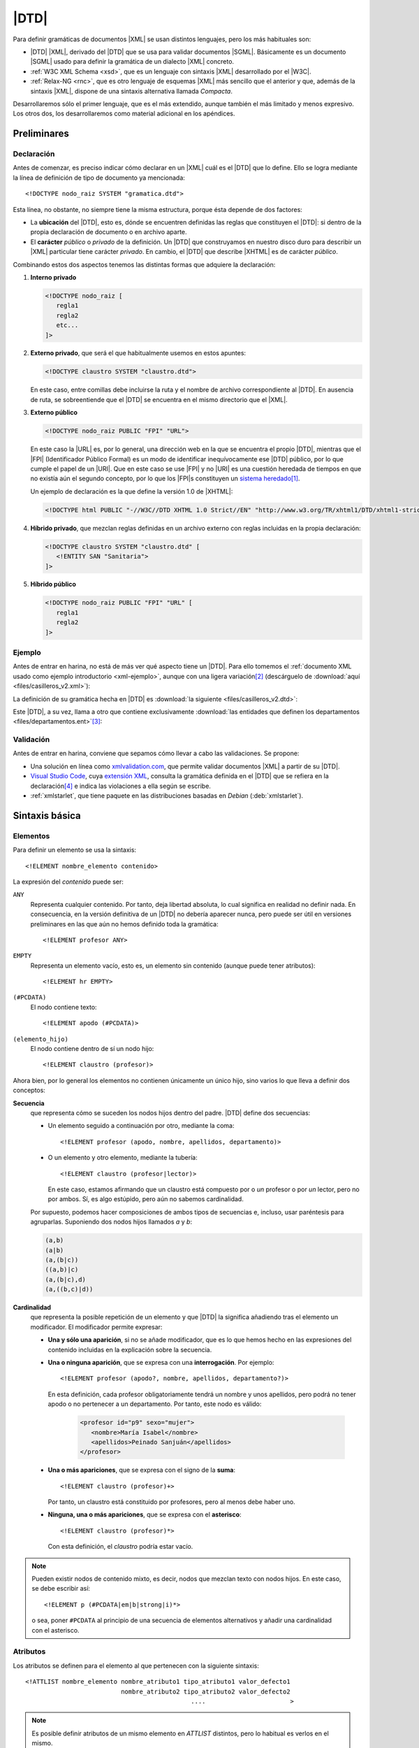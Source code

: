 .. highlight:: dtd

.. _dtd:

*****
|DTD|
*****
Para definir gramáticas de documentos |XML| se usan distintos lenguajes, pero
los más habituales son:

* |DTD| |XML|, derivado del |DTD| que se usa para validar documentos |SGML|.
  Básicamente es un documento |SGML| usado para definir la gramática de un
  dialecto |XML| concreto.
* :ref:`W3C XML Schema <xsd>`, que es un lenguaje con sintaxis |XML| desarrollado
  por el |W3C|.
* :ref:`Relax-NG <rnc>`, que es otro lenguaje de esquemas |XML| más sencillo que
  el anterior y que, además de la sintaxis |XML|, dispone de una sintaxis
  alternativa llamada *Compacta*.

Desarrollaremos sólo el primer lenguaje, que es el más extendido, aunque también
el más limitado y menos expresivo. Los otros dos, los desarrollaremos como
material adicional en los apéndices.

Preliminares
************

.. _dtd-doctype:

Declaración
===========
Antes de comenzar, es preciso indicar cómo declarar en un |XML| cuál es el |DTD|
que lo define. Ello se logra mediante la línea de definición de tipo de
documento ya mencionada::

   <!DOCTYPE nodo_raiz SYSTEM "gramatica.dtd">

Esta línea, no obstante, no siempre tiene la misma estructura, porque ésta
depende de dos factores:

* La **ubicación** del |DTD|, esto es, dónde se encuentren definidas las reglas
  que constituyen el |DTD|: si dentro de la propia declaración de documento o en
  archivo aparte.

* El **carácter** *público* o *privado* de la definición. Un |DTD| que
  construyamos en nuestro disco duro para describir un |XML| particular tiene
  carácter *privado*. En cambio, el |DTD| que describe |XHTML| es de carácter
  *público*.

Combinando estos dos aspectos tenemos las distintas formas que adquiere la
declaración:

#. **Interno privado**

   .. code-block:: xml

      <!DOCTYPE nodo_raiz [
         regla1
         regla2
         etc...
      ]>

#. **Externo privado**, que será el que habitualmente usemos en estos apuntes:

   .. code-block:: xml

      <!DOCTYPE claustro SYSTEM "claustro.dtd">

   En este caso, entre comillas debe incluirse la ruta y el nombre de archivo
   correspondiente al |DTD|. En ausencia de ruta, se sobreentiende que el |DTD|
   se encuentra en el mismo directorio que el |XML|.

#. **Externo público**

   .. code-block:: xml

      <!DOCTYPE nodo_raiz PUBLIC "FPI" "URL">

   En este caso la |URL| es, por lo general, una dirección web en la que se
   encuentra el propio |DTD|, mientras que el |FPI| (Identificador Público
   Formal) es un modo de identificar inequívocamente ese |DTD| público, por lo
   que cumple el papel de un |URI|. Que en este caso se use |FPI| y no |URI| es
   una cuestión heredada de tiempos en que no existía aún el segundo concepto,
   por lo que los |FPI|\ s constituyen un `sistema heredado
   <https://es.wikipedia.org/wiki/Sistema_heredado>`_\ [#]_.

   Un ejemplo de declaración es la que define la versión 1.0 de |XHTML|:

   .. code-block:: xml

      <!DOCTYPE html PUBLIC "-//W3C//DTD XHTML 1.0 Strict//EN" "http://www.w3.org/TR/xhtml1/DTD/xhtml1-strict.dtd">

#. **Híbrido privado**, que mezclan reglas definidas en un archivo externo con
   reglas incluidas en la propia declaración:

   .. code-block:: xml

      <!DOCTYPE claustro SYSTEM "claustro.dtd" [
         <!ENTITY SAN "Sanitaria">
      ]>

#. **Híbrido público**

   .. code-block:: xml

      <!DOCTYPE nodo_raiz PUBLIC "FPI" "URL" [
         regla1
         regla2
      ]>

Ejemplo
=======
Antes de entrar en harina, no está de más ver qué aspecto tiene un |DTD|. Para
ello tomemos el :ref:`documento XML usado como ejemplo introductorio
<xml-ejemplo>`, aunque con una ligera variación\ [#]_ (descárguelo de :download:`aquí
<files/casilleros_v2.xml>`):

.. dropdown:: XML de casilleros

   .. literalinclude:: files/casilleros_v2.xml
      :language: xml

La definición de su gramática hecha en |DTD| es :download:`la siguiente
<files/casilleros_v2.dtd>`:

.. dropdown:: DTD de casilleros

   .. literalinclude:: files/casilleros_v2.dtd

Este |DTD|, a su vez, llama a otro que contiene exclusivamente :download:`las
entidades que definen los departamentos <files/departamentos.ent>`\ [#]_:

.. dropdown:: DTD de definición de entidades

   .. literalinclude:: files/departamentos.ent

.. _xml-valid:

Validación
==========
Antes de entrar en harina, conviene que sepamos cómo llevar a cabo las
validaciones. Se propone:

.. rst-class:: simple

- Una solución en línea como `xmlvalidation.com
  <https://www.xmlvalidation.com/>`_, que permite validar documentos |XML| a
  partir de su |DTD|.
- `Visual Studio Code`_, cuya `extensión XML
  <https://marketplace.visualstudio.com/items?itemName=redhat.vscode-xml>`_,
  consulta la gramática definida en el |DTD| que se refiera en la declaración\
  [#]_ e indica las violaciones a ella según se escribe.

- :ref:`xmlstarlet`, que tiene paquete en las distribuciones basadas en
  *Debian* (:deb:`xmlstarlet`).

Sintaxis básica
***************

.. _dtd-ele:

Elementos
=========
Para definir un elemento se usa la sintaxis::

   <!ELEMENT nombre_elemento contenido>

La expresión del *contenido* puede ser:

``ANY``
   Representa cualquier contenido. Por tanto, deja libertad absoluta, lo cual
   significa en realidad no definir nada. En consecuencia, en la versión
   definitiva de un |DTD| no debería aparecer nunca, pero puede ser útil en
   versiones preliminares en las que aún no hemos definido toda la gramática::

      <!ELEMENT profesor ANY>

``EMPTY``
   Representa un elemento vacío, esto es, un elemento sin contenido (aunque puede
   tener atributos)::

      <!ELEMENT hr EMPTY>

``(#PCDATA)``
   El nodo contiene texto::

      <!ELEMENT apodo (#PCDATA)>

``(elemento_hijo)``
   El nodo contiene dentro de sí un nodo hijo::

      <!ELEMENT claustro (profesor)>

Ahora bien, por lo general los elementos no contienen únicamente un único hijo,
sino varios lo que lleva a definir dos conceptos:

**Secuencia**
   que representa cómo se suceden los nodos hijos dentro del padre. |DTD| define
   dos secuencias:

   - Un elemento seguido a continuación por otro, mediante la coma::

      <!ELEMENT profesor (apodo, nombre, apellidos, departamento)>
   
   - O un elemento y otro elemento, mediante la tubería::

      <!ELEMENT claustro (profesor|lector)>

     En este caso, estamos afirmando que un claustro está compuesto por o *un*
     profesor o por *un* lector, pero no por ambos. Sí, es algo estúpido, pero
     aún no sabemos cardinalidad.

   Por supuesto, podemos hacer composiciones de ambos tipos de secuencias e,
   incluso, usar paréntesis para agruparlas. Suponiendo dos nodos hijos llamados
   *a* y *b*:

   .. code-block:: none

      (a,b)
      (a|b)
      (a,(b|c))
      ((a,b)|c)
      (a,(b|c),d)
      (a,((b,c)|d))

.. _dtd-cardinalidad:

**Cardinalidad**
   que representa la posible repetición de un elemento y que |DTD| la significa
   añadiendo tras el elemento un modificador. El modificador permite expresar:

   - **Una y sólo una aparición**, si no se añade modificador, que es lo que hemos
     hecho en las expresiones del contenido incluidas en la explicación sobre la
     secuencia.

   - **Una o ninguna aparición**, que se expresa con una **interrogación**. Por
     ejemplo::

         <!ELEMENT profesor (apodo?, nombre, apellidos, departamento?)>

     En esta definición, cada profesor obligatoriamente tendrá un nombre y unos
     apellidos, pero podrá no tener apodo o no pertenecer a un departamento. Por
     tanto, este nodo es válido:

      .. code-block:: xml

         <profesor id="p9" sexo="mujer">
            <nombre>María Isabel</nombre>
            <apellidos>Peinado Sanjuán</apellidos>
         </profesor>

   - **Una o más apariciones**, que se expresa con el signo de la **suma**::

         <!ELEMENT claustro (profesor)+>

     Por tanto, un claustro está constituido por profesores, pero al menos debe
     haber uno.

   - **Ninguna, una o más apariciones**, que se expresa con el **asterisco**::

         <!ELEMENT claustro (profesor)*>

     Con esta definición, el *claustro* podría estar vacío.

.. note:: Pueden existir nodos de contenido mixto, es decir, nodos que mezclan
   texto con nodos hijos. En este caso, se debe escribir así::

      <!ELEMENT p (#PCDATA|em|b|strong|i)*>

   o sea, poner ``#PCDATA`` al principio de una secuencia de elementos
   alternativos y añadir una cardinalidad con el asterisco.

.. _dtd-attr:

Atributos
=========
Los atributos se definen para el elemento al que pertenecen con la siguiente
sintaxis::

   <!ATTLIST nombre_elemento nombre_atributo1 tipo_atributo1 valor_defecto1
                             nombre_atributo2 tipo_atributo2 valor_defecto2
                                                ....                       >

.. note:: Es posible definir atributos de un mismo elemento en *ATTLIST*
   distintos, pero lo habitual es verlos en el mismo.

Tipos
-----
El valor de un atributo puede ser de uno de los siguientes tipos:

``CDATA``
   Texto libre::

      <!ATTLIST claustro centro CDATA #REQUIRED>

``(valor1|valor2|valor3|...)``
   El valor debe ser uno de los incluidos en la lista de opciones::

      <!ATTLIST profesor sexo (hombre|mujer) #REQUIRED>

``ID``
   El valor del atributo es un identificador único, por lo que no podrá haber
   otro atributo identificador que tenga el mismo valor. El identificador es una
   palabra, el primero de cuyos caracteres debe ser una letra, un subrayado o
   dos puntos::

      <!ATTLIST profesor id   ID    #REQUIRED>

``IDREF``
   El valor del atributo es una referencia a un identificador del documento, es
   decir, el valor debe coincidir con el valor de otro atributo que haya sido
   definido como identificador::

      <!ATTLIST grupo tutor  IDREF  #REQUIRED>

   Si ampliáramos nuestro |XML| para que se pudieran definir los grupos de
   alumnos del centro, el elemento *grupo* podría tener un atributo que indicase
   cuál es su tutor. En este caso, ese atributo debería referir a un profesor
   que esté definido en el documento.

``IDREFS``
   El valor del atributo es una lista de referencias a identificadores separados
   por espacios. Por ejemplo::

      <!ATTLIST grupo profesores  IDREFS  #REQUIRED>

   En este caso, el atributo *profesores* representaría todos los profesores que
   dan clase al grupo.

``NMTOKEN``
   El valor del atributo debe ser una palabra que contenga letras, números,
   puntos, guiones, subrayados o dos puntos::

      <!ATTLIST grupo letra  NMTOKEN  #IMPLIED>

``NMTOKENS``
   El valor del atributo será una lista de *tokens* tal como se han definido
   antes::

      <!ATTLIST grupo asignaturas NMTOKENS  #REQUIRED>

   que traduciría un |XML| de este tipo:

   .. code-block:: xml

      <grupo letra="A" tutor="p1" profesores="p2 p5 p8" asignaturas="lengua inglés sociales" />

.. _dtd-ej-ent-no-p:

``ENTITY``
   El valor del atributo debe ser una :ref:`entidad no procesable <dtd-ent-no-p>` definida
   en la gramática (lo cual requiere a su vez haber definido también una notación)::

      <!NOTATION JPEG SYSTEM "image/jpeg">
      <!ENTITY foto_carne1 SYSTEM "careto1.jpg" NDATA JPEG>
      <!ENTITY foto_carne2 SYSTEM "careto2.jpg" NDATA JPEG>
      <!ATTLIST profesor foto  ENTITY  #IMPLIED>

   Lo que llevaría a que en el |XML| hubiera algo así:

   .. code-block:: xml

      <profesor id="p5" sexo="hombre" foto="foto_carne2">

``ENTITIES``
   El valor del atributo debe ser una lista de entidades no procesables.

``NOTATION``
   El valor del atributo es una de las notaciones definidas en la gramática::

      <!NOTATION JPG SYSTEM "image/jpeg">
      <!NOTATION PNG SYSTEM "image/png">
      <!NOTATION GIF SYSTEM "image/gif">

      <!ATTLIST profesor formato_foto  NOTATION (JPEG|PNG|GIF)  "JPEG">

Valor por defecto
-----------------
La última parte de la definición del atributo se dedica a definir cuál es el
valor predeterminado del atributo, para lo cual hay cuatro posibilidades:

#. Un valor entre comillas, que implica que ése es el valor en caso de que
   dentro del |XML| no se incluya el atributo::

      <!ATTLIST profesor nacionalidad NMTOKEN "española">

#. ``#IMPLIED``, que significa que no hay ningún valor predeterminado y que
   además el valor no es estrictamente necesario, por lo que si no se consigna
   en el |XML|, su valor queda indefinido.

#. ``#REQUIRED``, que significa que no hay valor predeterminado, pero que
   obligatoriamente se necesita un valor, por lo que forzosamente habrá
   que incluir el atributo en el |XML|.

#. ``#FIXED``, que significa que el valor obligatoriamente debe ser el que se
   indica en el propio |DTD|, pero en el |XML| debe aparecer de todas formas::

      <!ATTLIST profesor especie NMTOKEN #FIXED "humana">

.. _dtd-not:

Notaciones
==========
Se usan para definir formatos distintos al |XML| y pueden ser tanto públicas
como privadas::

   <!NOTATION nombre SYSTEM "IDSistema">
   <!NOTATION nombre PUBLIC "IDPublico" "IDSistema">

El identificador del sistema suele ser el tipo |MIME| asociado a ese formato\
[#]_::

      <!NOTATION JPG SYSTEM "image/jpeg">
      <!NOTATION PNG SYSTEM "image/png">
      <!NOTATION GIF SYSTEM "image/gif">

o bien::

      <!NOTATION JPG PUBLIC "JPEG 1.0" "image/jpeg">
      <!NOTATION PNG SYSTEM "PNG 1.0" "image/png">
      <!NOTATION GIF SYSTEM "GIF 1.0" "image/gif">

.. _dtd-ent:

Entidades
=========
Las entidades son mecanismos de sustitución. Las hay de dos tipos:

* *Entidades generales*, que hacen las sustituciones en el documento |XML|.
* *Entidades parámetro*, que operan la sustitución en el propio |DTD|.

.. _dtd-ent-gen:

Generales
---------
Las entidades generales pueden ser:

.. _dtd-ent-p:

**Procesables**
   que son aquellas de las que se puede hacer sustitución. Como |XML| es texto
   plano, sólo son procesables aquellas cuando la sustitución es texto plano.
   Pueden ser **internas** en que se escribe directamente cuál debe ser la
   sustitución::

      <!ENTITY ING "Inglés">

   o **externas** en que el texto sustitutorio se encuentra en un archivo
   aparte::

      <!ENTITY ING SYSTEM "ingles.txt">

   .. note:: Para que la sustitución fuera equivalente a la interna el archivo
      :file:`ingles.txt` debería contener la palabra "*Inglés*".

   Las *entidades procesables externas* también pueden ser públicas (la del
   ejemplo anterior es privada)::

      <!ENTITY nombre PUBLIC "FPI" "URL">

.. _dtd-ent-no-p:

**No procesables**
   que son aquellas en las que por no ser de texto no puede operarse la
   sustitución. Obviamente, siempre son externas. Su definición se hace de este
   modo::

      <!ENTITY nombre SYSTEM "URL" NDATA tipo>
      <!ENTITY nombre PUBLIC "FPI" "URL" NDATA tipo>

   donde *tipo* es un formato definido previamente mediante una :ref:`notación
   <dtd-not>`. Ya se puso un :ref:`ejemplo de uso <dtd-ej-ent-no-p>` al hablar
   de los atributos cuyo tipo es una *entidad*.

.. _dtd-ent-par:

Parámetro
---------
Operan su sustitución en el propio |DTD|, por lo que sólo tiene sentido que sean
procesables (internas, externas privadas o externas públicas)::

   <!ENTITY % nombre "valor">              <!-- interna -->
   <!ENTITY % nombre SYSTEM "URL">         <!-- externa privada -->
   <!ENTITY % nombre PUBLIC "FPI" "URL">   <!-- externa pública -->

Las *entidades parámetro internas* tienen la utilidad de hacer definiciones que
podemos usar repetidamente, ahorrando código y errores. Por ejemplo::

   <!ENTITY % datospers "(nombre,apellidos,sexo)">  <!-- Datos personales comunes -->

   <!ELEMENT adulto (%datospers;, dni)>
   <!ELEMENT niño (%datospers;, dni?)>

Las *externas privadas*, por su parte, nos permiten hacer modular la definición
de la gramática, esto es, dividir el |DTD| en partes bien diferenciadas y meter
cada una de estas partes en un archivo independiente. Lea cuidadosamente el
siguiente ejercicio para ver un ejemplo de lo expresado en este párrafo.

Espacios de nombres
===================
|DTD| **no soporta** espacios de nombres, pero una etiqueta con el nombre
*c:claustro* es válida. Por ello, podemos intentar definir |DTD|\ s que validen
un |XML| que use espacios de nombres. Ahora bien, si revisamos :ref:`el epígrafe
que introduce los espacios de nombres <xmlns>`, veremos que tenemos libertad en
el |XML| para escoger prefijos y espacios de nombres predeterminados. En métodos
de definición de la gramática como :ref:`XSD <xsd>` o :ref:`Relax-NG <rnc>` esto
no es un problema, por lo que podremos escribir el |XML| como mejor nos
convenga, pero sí lo es en |DTD|, ya que al entender *c:apelativo* como un
nombre, y no como un nombre con un prefijo, la etiqueta siempre tendrá que ser
*c:apelativo*.

Para el caso particular del ejemplo de profesores y direcciones, dado que no se
entremezclan los elementos de los espacios de nombres, lo más fácil es escribir
siempre el |XML| de la última forma que se propuso, o sea, cambiando el espacio
de nombres predeterminado y definir :file:`casilleros.dtd` así:

.. dropdown:: DTD de casilleros

   .. literalinclude:: files/casilleros_ns.dtd
      :emphasize-lines: 2, 22, 25-28

y :file:`direccion.dtd` de este otro modo:

.. dropdown:: DTD de direccion

   .. literalinclude:: files/direccion_ns.dtd
      :emphasize-lines: 2

En cualquier caso, cuando hay espacios de nombres, lo más juicioso es evitar |DTD|.

.. _dtd-resueltos:

Ejercicios resueltos
********************

#. Tomando el |XML| sobre recetas, :ref:`ya resuelto en la unidad anterior
   <xml-resueltos>`, escriba un |DTD| para validarlo.

   .. dropdown:: DTD para el XML propuesto

      .. literalinclude:: files/ejxml1.recetas.dtd

#. Tomando el |XML| sobre una cadena de restaurantes :ref:`ya resuelto en el
   epígrafe anterior <xml-resueltos>`, escriba un |DTD| para validarlo. Procure
   reaprovechar el |DTD| del ejercicio anterior.

   .. dropdown:: DTD para el XML propuesto

      .. literalinclude:: files/ejxml2.cadena.dtd

Conclusiones
************
Escribir la gramática de los |XML| con |DTD| presenta una serie de ventajas e
inconvenientes.

**Ventajas**
   * Su sintaxis no es |XML|, por lo que es más compacta. Alguno quizás
     podría considerar el hecho de que no sea |XML| un inconveniente, pero no hay
     más que leer una gramática escrita en |XSD| (o incluso en |RNG| que es más
     sencillo), para darse cuenta que una sintaxis no-\ |XML| es, por lo general,
     infinitamente más legible.

   * Es bastante sencillo de aprender y aplicar.

   * Es probable que cualquier validador de |XML| tenga soporte para |DTD|.

**Inconvenientes**
   * No tiene soporte para tipos de datos, por lo que la definición del contenido
     de elementos de texto y atributos es muy vaga.

   * La definición de cada elemento no depende de su contexto (o sea, de cuál sea
     su padre), por lo que no puede haber dos elementos de distinto padre con igual
     nombre, si su definición es diferente.

   * No soporta espacios de nombres.

   * La cardinalidad está limitada a cuatro casos. No hay forma de expresar (al
     menos de modo simple aplicable) cardinalidades más complejas como que un
     elemento se pueda repetir entre 3 y 25 veces.

Ejercicios propuestos
*********************
Tome de la relación de :ref:`ejercicios propuestos para la primera unidad
<ej-li>` las soluciones |XML| que diseñó a partir del :ref:`enunciado 5 <ej10-05>`,
y escriba para ellas la gramática |DTD|.

.. note:: Quizás el profesor prefiera proporcionar sus propias soluciones para
   evitar que el alumno defina la gramática de una solución incompleta o deficiente.

.. rubric:: Notas al pie

.. [#] De hecho, para la definición de :ref:`espacios de nombres <rnc-ns>`, que
   son más modernos, ya sólo se usa una |URI| para identificarlos.

.. [#] La variación es que hemos incluido la definición del tipo de documento
   con :code:`<!DOCTYPE ... >`.

.. [#] Podríamos haber introducido esas definiciones dentro del propio
   :file:`casilleros.dtd` o incluso haberlas incluido como adición a la propia
   declaración del documento en el |XML|:

   .. dropdown::  XML de casilleros con entidades empotradas

      .. literalinclude:: files/casilleros_v1.xml
         :language: xml

.. [#] También soporta :ref:`Relax-NG Compact <rnc>` y :ref:`XML Schemas <xsd>`.

.. [#] Los tipos |MIME| identifican de forma única los distintos tipos de
   archivos y se crearon en un principio para los adjuntos al correo
   electrónico. Véase una explicación más detallada `aquí
   <https://developer.mozilla.org/es/docs/Web/HTTP/Basics_of_HTTP/MIME_types>`_.
   En los sistemas *linux* hay una lista de tipos mime en :file:`/etc/mime.types`.

.. |FPI| replace:: :abbr:`FPI (Formal Public Identifier)`
.. |URI| replace:: :abbr:`URI (Uniform Resource Identifier)`
.. |RNG| replace:: :abbr:`RNG (Relax-NG XML)`
.. |RNC| replace:: :abbr:`RNC (Relax-NG Compact)`
.. |XSD| replace:: :abbr:`XSD (XML Schema Definition)`
.. |MIME| replace:: :abbr:`MIME (Multipurpose Internet Mail Extensions)`
.. |W3C| replace:: :abbr:`W3C (W3 Consortium)`
.. |DTD| replace:: :abbr:`DTD (Document Type Definition)`
.. |SGML| replace:: :abbr:`SGML (Standard Generalized Markup Language)`
.. |XHTML| replace:: :abbr:`XHTML (eXtensible HyperText Markup Language)`
.. |XSLT| replace:: :abbr:`XSLT (Extensible Stylesheet Language Transformations)`

.. _Visual Studio Code: https://code.visualstudio.com
